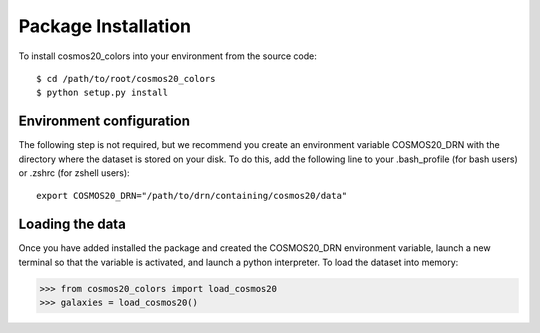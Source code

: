 Package Installation
====================

To install cosmos20_colors into your environment from the source code::

    $ cd /path/to/root/cosmos20_colors
    $ python setup.py install


Environment configuration
-------------------------
The following step is not required, but we recommend you create an environment
variable COSMOS20_DRN with the directory where the dataset is stored on your disk.
To do this, add the following line to your .bash_profile (for bash users)
or .zshrc (for zshell users)::

    export COSMOS20_DRN="/path/to/drn/containing/cosmos20/data"


Loading the data
----------------
Once you have added installed the package and
created the COSMOS20_DRN environment variable, launch a new terminal
so that the variable is activated, and launch a python interpreter.
To load the dataset into memory:

.. code-block:: python

    >>> from cosmos20_colors import load_cosmos20
    >>> galaxies = load_cosmos20()
